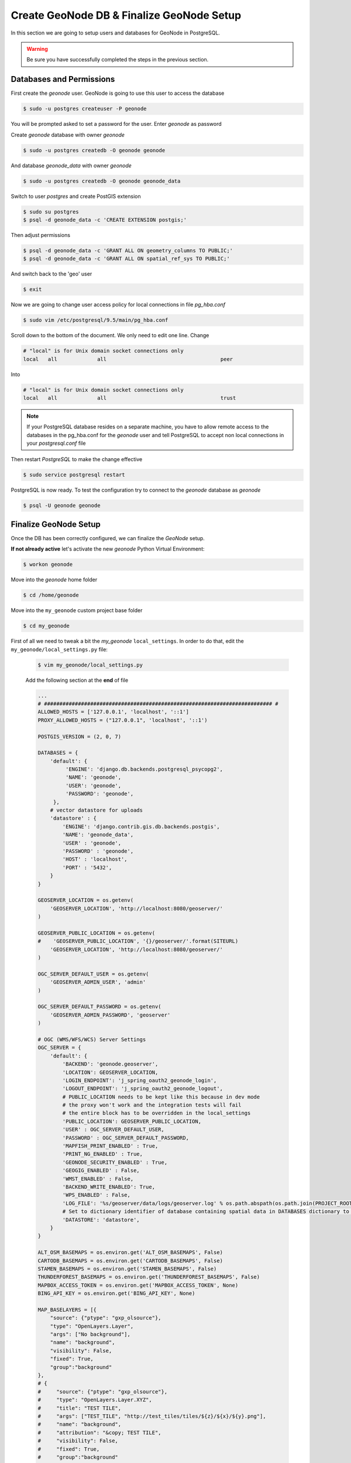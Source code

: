 .. _create_geonode_db:

==========================================
Create GeoNode DB & Finalize GeoNode Setup
==========================================

In this section we are going to setup users and databases for GeoNode in PostgreSQL.

.. warning:: Be sure you have successfully completed the steps in the previous section.

Databases and Permissions
=========================
First create the `geonode` user. GeoNode is going to use this user to access the
database

.. code-block:: bash

    $ sudo -u postgres createuser -P geonode

You will be prompted asked to set a password for the user. Enter `geonode` as password

Create `geonode` database with owner `geonode`

.. code-block:: bash

    $ sudo -u postgres createdb -O geonode geonode

And database `geonode_data` with owner `geonode`

.. code-block:: bash

    $ sudo -u postgres createdb -O geonode geonode_data

Switch to user `postgres` and create PostGIS extension

.. code-block:: bash

    $ sudo su postgres
    $ psql -d geonode_data -c 'CREATE EXTENSION postgis;'

Then adjust permissions

.. code-block:: bash

    $ psql -d geonode_data -c 'GRANT ALL ON geometry_columns TO PUBLIC;'
    $ psql -d geonode_data -c 'GRANT ALL ON spatial_ref_sys TO PUBLIC;'

And switch back to the 'geo' user

.. code-block:: bash

    $ exit

Now we are going to change user access policy for local connections in file `pg_hba.conf`

.. code-block:: bash

    $ sudo vim /etc/postgresql/9.5/main/pg_hba.conf

Scroll down to the bottom of the document. We only need to edit one line. Change

.. code-block:: bash

    # "local" is for Unix domain socket connections only
    local   all             all                                     peer

Into

.. code-block:: bash

    # "local" is for Unix domain socket connections only
    local   all             all                                     trust

.. note::

    If your PostgreSQL database resides on a separate machine, you have to allow
    remote access to the databases in the pg_hba.conf for the `geonode` user and
    tell PostgreSQL to accept non local connections in your `postgresql.conf` file

Then restart `PostgreSQL` to make the change effective

.. code-block:: bash

    $ sudo service postgresql restart

PostgreSQL is now ready. To test the configuration try to connect to the `geonode`
database as `geonode`

.. code-block:: bash

    $ psql -U geonode geonode

Finalize GeoNode Setup
======================
Once the DB has been correctly configured, we can finalize the `GeoNode` setup.

**If not already active** let's activate the new `geonode` Python Virtual Environment:

.. code-block:: bash
    
    $ workon geonode

Move into the `geonode` home folder

.. code-block:: bash

    $ cd /home/geonode

Move into the ``my_geonode`` custom project base folder

.. code-block:: bash

    $ cd my_geonode

First of all we need to tweak a bit the `my_geonode` ``local_settings``.
In order to do that, edit the ``my_geonode/local_settings.py`` file:

    .. code-block:: bash

        $ vim my_geonode/local_settings.py
    
    Add the following section at the **end** of file
    
    .. code-block:: python
    
        ...
        # ########################################################################## #
        ALLOWED_HOSTS = ['127.0.0.1', 'localhost', '::1']
        PROXY_ALLOWED_HOSTS = ("127.0.0.1", 'localhost', '::1')

        POSTGIS_VERSION = (2, 0, 7)

        DATABASES = {
            'default': {
                 'ENGINE': 'django.db.backends.postgresql_psycopg2',
                 'NAME': 'geonode',
                 'USER': 'geonode',
                 'PASSWORD': 'geonode',
             },
            # vector datastore for uploads
            'datastore' : {
                'ENGINE': 'django.contrib.gis.db.backends.postgis',
                'NAME': 'geonode_data',
                'USER' : 'geonode',
                'PASSWORD' : 'geonode',
                'HOST' : 'localhost',
                'PORT' : '5432',
            }
        }

        GEOSERVER_LOCATION = os.getenv(
            'GEOSERVER_LOCATION', 'http://localhost:8080/geoserver/'
        )

        GEOSERVER_PUBLIC_LOCATION = os.getenv(
        #    'GEOSERVER_PUBLIC_LOCATION', '{}/geoserver/'.format(SITEURL)
            'GEOSERVER_LOCATION', 'http://localhost:8080/geoserver/'
        )

        OGC_SERVER_DEFAULT_USER = os.getenv(
            'GEOSERVER_ADMIN_USER', 'admin'
        )

        OGC_SERVER_DEFAULT_PASSWORD = os.getenv(
            'GEOSERVER_ADMIN_PASSWORD', 'geoserver'
        )

        # OGC (WMS/WFS/WCS) Server Settings
        OGC_SERVER = {
            'default': {
                'BACKEND': 'geonode.geoserver',
                'LOCATION': GEOSERVER_LOCATION,
                'LOGIN_ENDPOINT': 'j_spring_oauth2_geonode_login',
                'LOGOUT_ENDPOINT': 'j_spring_oauth2_geonode_logout',
                # PUBLIC_LOCATION needs to be kept like this because in dev mode
                # the proxy won't work and the integration tests will fail
                # the entire block has to be overridden in the local_settings
                'PUBLIC_LOCATION': GEOSERVER_PUBLIC_LOCATION,
                'USER' : OGC_SERVER_DEFAULT_USER,
                'PASSWORD' : OGC_SERVER_DEFAULT_PASSWORD,
                'MAPFISH_PRINT_ENABLED' : True,
                'PRINT_NG_ENABLED' : True,
                'GEONODE_SECURITY_ENABLED' : True,
                'GEOGIG_ENABLED' : False,
                'WMST_ENABLED' : False,
                'BACKEND_WRITE_ENABLED': True,
                'WPS_ENABLED' : False,
                'LOG_FILE': '%s/geoserver/data/logs/geoserver.log' % os.path.abspath(os.path.join(PROJECT_ROOT, os.pardir)),
                # Set to dictionary identifier of database containing spatial data in DATABASES dictionary to enable
                'DATASTORE': 'datastore',
            }
        }

        ALT_OSM_BASEMAPS = os.environ.get('ALT_OSM_BASEMAPS', False)
        CARTODB_BASEMAPS = os.environ.get('CARTODB_BASEMAPS', False)
        STAMEN_BASEMAPS = os.environ.get('STAMEN_BASEMAPS', False)
        THUNDERFOREST_BASEMAPS = os.environ.get('THUNDERFOREST_BASEMAPS', False)
        MAPBOX_ACCESS_TOKEN = os.environ.get('MAPBOX_ACCESS_TOKEN', None)
        BING_API_KEY = os.environ.get('BING_API_KEY', None)

        MAP_BASELAYERS = [{
            "source": {"ptype": "gxp_olsource"},
            "type": "OpenLayers.Layer",
            "args": ["No background"],
            "name": "background",
            "visibility": False,
            "fixed": True,
            "group":"background"
        },
        # {
        #     "source": {"ptype": "gxp_olsource"},
        #     "type": "OpenLayers.Layer.XYZ",
        #     "title": "TEST TILE",
        #     "args": ["TEST_TILE", "http://test_tiles/tiles/${z}/${x}/${y}.png"],
        #     "name": "background",
        #     "attribution": "&copy; TEST TILE",
        #     "visibility": False,
        #     "fixed": True,
        #     "group":"background"
        # },
        {
            "source": {"ptype": "gxp_osmsource"},
            "type": "OpenLayers.Layer.OSM",
            "name": "mapnik",
            "visibility": True,
            "fixed": True,
            "group": "background"
        }]

        LOCAL_GEOSERVER = {
            "source": {
                "ptype": "gxp_wmscsource",
                "url": OGC_SERVER['default']['PUBLIC_LOCATION'] + "wms",
                "restUrl": "/gs/rest"
            }
        }
        baselayers = MAP_BASELAYERS
        MAP_BASELAYERS = [LOCAL_GEOSERVER]
        MAP_BASELAYERS.extend(baselayers)

        LOGGING = {
            'version': 1,
            'disable_existing_loggers': True,
            'formatters': {
                'verbose': {
                    'format': '%(levelname)s %(asctime)s %(module)s %(process)d '
                              '%(thread)d %(message)s'
                },
                'simple': {
                    'format': '%(message)s',
                },
            },
            'filters': {
                'require_debug_false': {
                    '()': 'django.utils.log.RequireDebugFalse'
                }
            },
            'handlers': {
                'null': {
                    'level': 'ERROR',
                    'class': 'django.utils.log.NullHandler',
                },
                'console': {
                    'level': 'DEBUG',
                    'class': 'logging.StreamHandler',
                    'formatter': 'simple'
                },
                'mail_admins': {
                    'level': 'ERROR', 'filters': ['require_debug_false'],
                    'class': 'django.utils.log.AdminEmailHandler',
                }
            },
            "loggers": {
                "django": {
                    "handlers": ["console"], "level": "ERROR", },
                "geonode": {
                    "handlers": ["console"], "level": "DEBUG", },
                "gsconfig.catalog": {
                    "handlers": ["console"], "level": "DEBUG", },
                "owslib": {
                    "handlers": ["console"], "level": "DEBUG", },
                "pycsw": {
                    "handlers": ["console"], "level": "ERROR", },
                },
            }
        # ########################################################################## #
        
Finalize GeoNode Setup & Test
^^^^^^^^^^^^^^^^^^^^^^^^^^^^^
The following Python commands will finalize the setup, configure and create DB tables and download GeoServer.

.. warning::
    Before running the next commands be sure that:
    
    * You have completed all the steps from the beginning of this chapter
    
    * You are located into the ``my_geonode`` custom project base folder
    
    * The `geonode` Python Virtual Environment is enabled

Stop all the services

.. code-block:: bash

    $ sudo service apache2 stop
    $ sudo service tomcat8 stop
    # Being sure other services are stopped

Cleanup old stuff

* Hard Reset

    .. warning:: This will delete all data you created until now.

    .. code-block:: bash

        $ paver reset_hard
        # Cleanup folders and old DB Tables

* Hard Reset

    .. note:: This will restore only GeoServer.

    .. code-block:: bash

        $ rm -Rf geoserver
        $ rm -Rf downloaded/*.*

Revert to default site settings

    You need to revert some customizations of the `my_geonode` ``local_settings``.
    In order to do that, edit the ``my_geonode/local_settings.py`` file:

        .. code-block:: bash

            $ vim my_geonode/local_settings.py
        
        Comment the following pieces
        
        .. code-block:: python

            ...
            # SITEURL = 'http://localhost'
            ...
            #GEOSERVER_LOCATION = os.getenv(
            #    'GEOSERVER_LOCATION', '{}/geoserver/'.format(SITEURL)
            #)

            #GEOSERVER_PUBLIC_LOCATION = os.getenv(
            #    'GEOSERVER_PUBLIC_LOCATION', '{}/geoserver/'.format(SITEURL)
            #)
            ...

Being sure folders permissions are correctly set

.. code-block:: bash

    $ sudo chown -Rf geonode: my_geonode/uploaded/
    $ sudo chown -Rf geonode: my_geonode/static*

Setup and start the system in DEV mode

.. code-block:: bash

    $ paver setup
    # This command downloads and extract the correct GeoServer version
    
    $ paver sync
    # This command prepares the DB tables and loads initial data
    
    $ paver start
    # This command allows you to start GeoNode in development mode
    
GeoNode and GeoServer in Development mode
^^^^^^^^^^^^^^^^^^^^^^^^^^^^^^^^^^^^^^^^^
The ``paver start`` command allows you to start the server in **development (DEV)** mode.
That means that you will be able to directly do changes to your code and see the results on the browser.

You need to be careful to the different ``ports`` of the services. In *DEV* mode the services will run on:

* *GeoNode* port ``8000`` -> ``http://localhost:8000/``

* *GeoServer* port ``8080`` -> ``http://localhost:8080/geoserver``

In order to test it, move to ``http://localhost:8000/``

.. image:: img/geonode_dev_mode.png
   :width: 600px
   :alt: GeoNode Dev Mode
